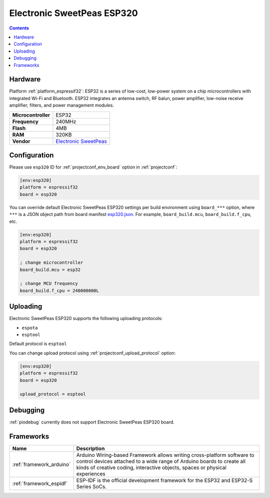 ..  Copyright (c) 2014-present PlatformIO <contact@platformio.org>
    Licensed under the Apache License, Version 2.0 (the "License");
    you may not use this file except in compliance with the License.
    You may obtain a copy of the License at
       http://www.apache.org/licenses/LICENSE-2.0
    Unless required by applicable law or agreed to in writing, software
    distributed under the License is distributed on an "AS IS" BASIS,
    WITHOUT WARRANTIES OR CONDITIONS OF ANY KIND, either express or implied.
    See the License for the specific language governing permissions and
    limitations under the License.

.. _board_espressif32_esp320:

Electronic SweetPeas ESP320
===========================

.. contents::

Hardware
--------

Platform :ref:`platform_espressif32`: ESP32 is a series of low-cost, low-power system on a chip microcontrollers with integrated Wi-Fi and Bluetooth. ESP32 integrates an antenna switch, RF balun, power amplifier, low-noise receive amplifier, filters, and power management modules.

.. list-table::

  * - **Microcontroller**
    - ESP32
  * - **Frequency**
    - 240MHz
  * - **Flash**
    - 4MB
  * - **RAM**
    - 320KB
  * - **Vendor**
    - `Electronic SweetPeas <http://www.sweetpeas.se/controller-modules/10-esp210.html?utm_source=platformio.org&utm_medium=docs>`__


Configuration
-------------

Please use ``esp320`` ID for :ref:`projectconf_env_board` option in :ref:`projectconf`:

.. code-block:: ini

  [env:esp320]
  platform = espressif32
  board = esp320

You can override default Electronic SweetPeas ESP320 settings per build environment using
``board_***`` option, where ``***`` is a JSON object path from
board manifest `esp320.json <https://github.com/platformio/platform-espressif32/blob/master/boards/esp320.json>`_. For example,
``board_build.mcu``, ``board_build.f_cpu``, etc.

.. code-block:: ini

  [env:esp320]
  platform = espressif32
  board = esp320

  ; change microcontroller
  board_build.mcu = esp32

  ; change MCU frequency
  board_build.f_cpu = 240000000L


Uploading
---------
Electronic SweetPeas ESP320 supports the following uploading protocols:

* ``espota``
* ``esptool``

Default protocol is ``esptool``

You can change upload protocol using :ref:`projectconf_upload_protocol` option:

.. code-block:: ini

  [env:esp320]
  platform = espressif32
  board = esp320

  upload_protocol = esptool

Debugging
---------
:ref:`piodebug` currently does not support Electronic SweetPeas ESP320 board.

Frameworks
----------
.. list-table::
    :header-rows:  1

    * - Name
      - Description

    * - :ref:`framework_arduino`
      - Arduino Wiring-based Framework allows writing cross-platform software to control devices attached to a wide range of Arduino boards to create all kinds of creative coding, interactive objects, spaces or physical experiences

    * - :ref:`framework_espidf`
      - ESP-IDF is the official development framework for the ESP32 and ESP32-S Series SoCs.